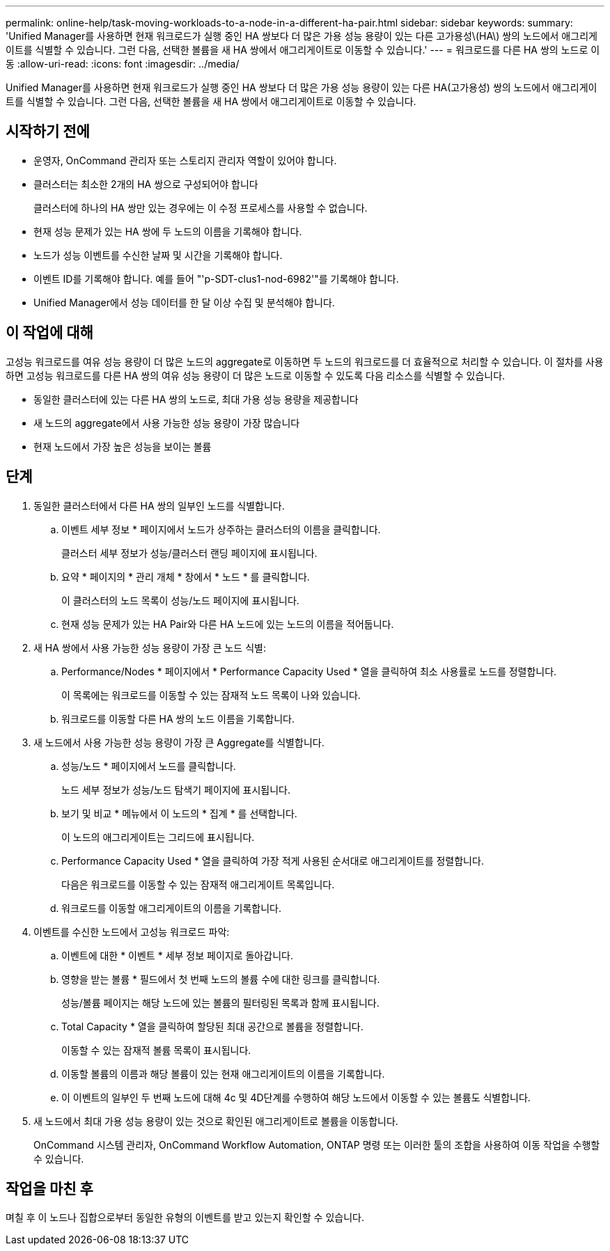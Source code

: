 ---
permalink: online-help/task-moving-workloads-to-a-node-in-a-different-ha-pair.html 
sidebar: sidebar 
keywords:  
summary: 'Unified Manager를 사용하면 현재 워크로드가 실행 중인 HA 쌍보다 더 많은 가용 성능 용량이 있는 다른 고가용성\(HA\) 쌍의 노드에서 애그리게이트를 식별할 수 있습니다. 그런 다음, 선택한 볼륨을 새 HA 쌍에서 애그리게이트로 이동할 수 있습니다.' 
---
= 워크로드를 다른 HA 쌍의 노드로 이동
:allow-uri-read: 
:icons: font
:imagesdir: ../media/


[role="lead"]
Unified Manager를 사용하면 현재 워크로드가 실행 중인 HA 쌍보다 더 많은 가용 성능 용량이 있는 다른 HA(고가용성) 쌍의 노드에서 애그리게이트를 식별할 수 있습니다. 그런 다음, 선택한 볼륨을 새 HA 쌍에서 애그리게이트로 이동할 수 있습니다.



== 시작하기 전에

* 운영자, OnCommand 관리자 또는 스토리지 관리자 역할이 있어야 합니다.
* 클러스터는 최소한 2개의 HA 쌍으로 구성되어야 합니다
+
클러스터에 하나의 HA 쌍만 있는 경우에는 이 수정 프로세스를 사용할 수 없습니다.

* 현재 성능 문제가 있는 HA 쌍에 두 노드의 이름을 기록해야 합니다.
* 노드가 성능 이벤트를 수신한 날짜 및 시간을 기록해야 합니다.
* 이벤트 ID를 기록해야 합니다. 예를 들어 "'p-SDT-clus1-nod-6982'"를 기록해야 합니다.
* Unified Manager에서 성능 데이터를 한 달 이상 수집 및 분석해야 합니다.




== 이 작업에 대해

고성능 워크로드를 여유 성능 용량이 더 많은 노드의 aggregate로 이동하면 두 노드의 워크로드를 더 효율적으로 처리할 수 있습니다. 이 절차를 사용하면 고성능 워크로드를 다른 HA 쌍의 여유 성능 용량이 더 많은 노드로 이동할 수 있도록 다음 리소스를 식별할 수 있습니다.

* 동일한 클러스터에 있는 다른 HA 쌍의 노드로, 최대 가용 성능 용량을 제공합니다
* 새 노드의 aggregate에서 사용 가능한 성능 용량이 가장 많습니다
* 현재 노드에서 가장 높은 성능을 보이는 볼륨




== 단계

. 동일한 클러스터에서 다른 HA 쌍의 일부인 노드를 식별합니다.
+
.. 이벤트 세부 정보 * 페이지에서 노드가 상주하는 클러스터의 이름을 클릭합니다.
+
클러스터 세부 정보가 성능/클러스터 랜딩 페이지에 표시됩니다.

.. 요약 * 페이지의 * 관리 개체 * 창에서 * 노드 * 를 클릭합니다.
+
이 클러스터의 노드 목록이 성능/노드 페이지에 표시됩니다.

.. 현재 성능 문제가 있는 HA Pair와 다른 HA 노드에 있는 노드의 이름을 적어둡니다.


. 새 HA 쌍에서 사용 가능한 성능 용량이 가장 큰 노드 식별:
+
.. Performance/Nodes * 페이지에서 * Performance Capacity Used * 열을 클릭하여 최소 사용률로 노드를 정렬합니다.
+
이 목록에는 워크로드를 이동할 수 있는 잠재적 노드 목록이 나와 있습니다.

.. 워크로드를 이동할 다른 HA 쌍의 노드 이름을 기록합니다.


. 새 노드에서 사용 가능한 성능 용량이 가장 큰 Aggregate를 식별합니다.
+
.. 성능/노드 * 페이지에서 노드를 클릭합니다.
+
노드 세부 정보가 성능/노드 탐색기 페이지에 표시됩니다.

.. 보기 및 비교 * 메뉴에서 이 노드의 * 집계 * 를 선택합니다.
+
이 노드의 애그리게이트는 그리드에 표시됩니다.

.. Performance Capacity Used * 열을 클릭하여 가장 적게 사용된 순서대로 애그리게이트를 정렬합니다.
+
다음은 워크로드를 이동할 수 있는 잠재적 애그리게이트 목록입니다.

.. 워크로드를 이동할 애그리게이트의 이름을 기록합니다.


. 이벤트를 수신한 노드에서 고성능 워크로드 파악:
+
.. 이벤트에 대한 * 이벤트 * 세부 정보 페이지로 돌아갑니다.
.. 영향을 받는 볼륨 * 필드에서 첫 번째 노드의 볼륨 수에 대한 링크를 클릭합니다.
+
성능/볼륨 페이지는 해당 노드에 있는 볼륨의 필터링된 목록과 함께 표시됩니다.

.. Total Capacity * 열을 클릭하여 할당된 최대 공간으로 볼륨을 정렬합니다.
+
이동할 수 있는 잠재적 볼륨 목록이 표시됩니다.

.. 이동할 볼륨의 이름과 해당 볼륨이 있는 현재 애그리게이트의 이름을 기록합니다.
.. 이 이벤트의 일부인 두 번째 노드에 대해 4c 및 4D단계를 수행하여 해당 노드에서 이동할 수 있는 볼륨도 식별합니다.


. 새 노드에서 최대 가용 성능 용량이 있는 것으로 확인된 애그리게이트로 볼륨을 이동합니다.
+
OnCommand 시스템 관리자, OnCommand Workflow Automation, ONTAP 명령 또는 이러한 툴의 조합을 사용하여 이동 작업을 수행할 수 있습니다.





== 작업을 마친 후

며칠 후 이 노드나 집합으로부터 동일한 유형의 이벤트를 받고 있는지 확인할 수 있습니다.
